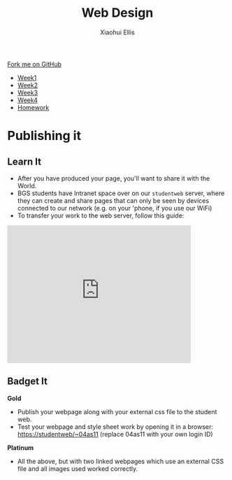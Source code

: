 #+STARTUP:indent
#+HTML_HEAD: <link rel="stylesheet" type="text/css" href="css/styles.css"/>
#+HTML_HEAD_EXTRA: <link href='http://fonts.googleapis.com/css?family=Ubuntu+Mono|Ubuntu' rel='stylesheet' type='text/css'>
#+HTML_HEAD_EXTRA: <script src="http://ajax.googleapis.com/ajax/libs/jquery/1.9.1/jquery.min.js" type="text/javascript"></script>
#+HTML_HEAD_EXTRA: <script src="js/navbar.js" type="text/javascript"></script>
#+OPTIONS: f:nil author:Xiaohui Ellis num:nil creator:nil timestamp:nil toc:nil html-style:nil

#+TITLE: Web Design
#+AUTHOR: Xiaohui Ellis

#+BEGIN_HTML
  <div class="github-fork-ribbon-wrapper left">
    <div class="github-fork-ribbon">
      <a href="https://github.com/stsb11/7-CS-webDesign">Fork me on GitHub</a>
    </div>
  </div>
<div id="stickyribbon">
    <ul>
      <li><a href="1_Lesson.html">Week1</a></li>
      <li><a href="2_Lesson.html">Week2</a></li>
      <li><a href="3_Lesson.html">Week3</a></li>
      <li><a href="4_Lesson.html">Week4</a></li>
      <li><a href="Homework.html">Homework</a></li>
    </ul>
  </div>
#+END_HTML
* COMMENT Use as a template
:PROPERTIES:
:HTML_CONTAINER_CLASS: activity
:END:
** Learn It
:PROPERTIES:
:HTML_CONTAINER_CLASS: learn
:END:

** Research It
:PROPERTIES:
:HTML_CONTAINER_CLASS: research
:END:

** Design It
:PROPERTIES:
:HTML_CONTAINER_CLASS: design
:END:

** Build It
:PROPERTIES:
:HTML_CONTAINER_CLASS: build
:END:

** Test It
:PROPERTIES:
:HTML_CONTAINER_CLASS: test
:END:

** Run It
:PROPERTIES:
:HTML_CONTAINER_CLASS: run
:END:

** Document It
:PROPERTIES:
:HTML_CONTAINER_CLASS: document
:END:

** Code It
:PROPERTIES:
:HTML_CONTAINER_CLASS: code
:END:

** Program It
:PROPERTIES:
:HTML_CONTAINER_CLASS: program
:END:

** Try It
:PROPERTIES:
:HTML_CONTAINER_CLASS: try
:END:

** Badge It
:PROPERTIES:
:HTML_CONTAINER_CLASS: badge
:END:

** Save It
:PROPERTIES:
:HTML_CONTAINER_CLASS: save
:END:

* Publishing it
:PROPERTIES:
:HTML_CONTAINER_CLASS: activity
:END:
** Learn It
:PROPERTIES:
:HTML_CONTAINER_CLASS: learn
:END:
- After you have produced your page, you'll want to share it with the World. 
- BGS students have Intranet space over on our =studentweb= server, where they can create and share pages that can only be seen by devices connected to our network (e.g. on your 'phone, if you use our WiFi)
- To transfer your work to the web server, follow this guide:

#+BEGIN_HTML
<iframe width="420" height="315" src="https://www.youtube.com/embed/Yhxdato-EIo" frameborder="0" allowfullscreen></iframe>
#+END_HTML
** Badget It
:PROPERTIES:
:HTML_CONTAINER_CLASS: badge
:END:


*Gold*
  - Publish your webpage along with your external css file to the student web.
  - Test your webpage and style sheet work by opening it in a browser:
    https://studentweb/~04as11 (replace 04as11 with your own login ID)

*Platinum*
  - All the above, but with two linked webpages which use an external CSS file and all images used worked correctly.
